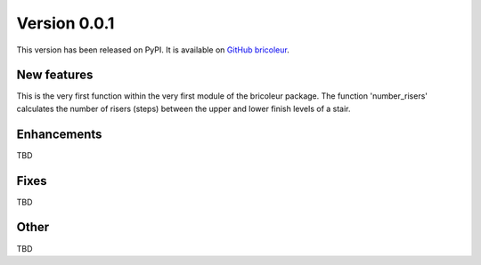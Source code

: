 Version 0.0.1
=============

This version has been released on PyPI. It is available on `GitHub bricoleur <https://github.com/gillespilon/bricoleur>`_.

New features
------------

This is the very first function within the very first module of the bricoleur package. The function 'number_risers' calculates the number of risers (steps) between the upper and lower finish levels of a stair.

Enhancements
------------

TBD

Fixes
-----

TBD

Other
-----

TBD
